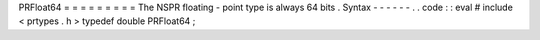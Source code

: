 PRFloat64
=
=
=
=
=
=
=
=
=
The
NSPR
floating
-
point
type
is
always
64
bits
.
Syntax
-
-
-
-
-
-
.
.
code
:
:
eval
#
include
<
prtypes
.
h
>
typedef
double
PRFloat64
;
